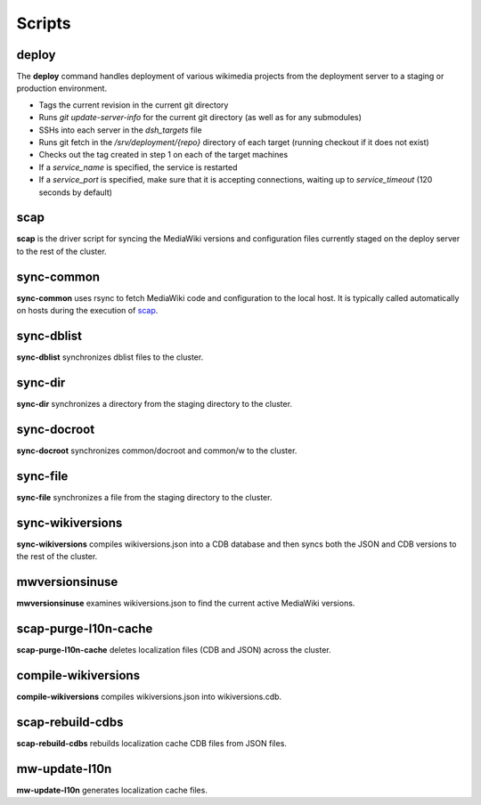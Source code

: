 #######
Scripts
#######

.. _scap:

deploy
======
The **deploy** command handles deployment of various wikimedia projects from
the deployment server to a staging or production environment.

* Tags the current revision in the current git directory
* Runs `git update-server-info` for the current git directory (as well
  as for any submodules)
* SSHs into each server in the `dsh_targets` file
* Runs git fetch in the `/srv/deployment/{repo}` directory of each target
  (running checkout if it does not exist)
* Checks out the tag created in step 1 on each of the target machines
* If a `service_name` is specified, the service is restarted
* If a `service_port` is specified, make sure that it is accepting
  connections, waiting up to `service_timeout` (120 seconds by default)

.. program-output:: ../bin/sync-common --help
.. seealso::
   * :class:`scap.Deploy`


scap
====
**scap** is the driver script for syncing the MediaWiki versions and
configuration files currently staged on the deploy server to the rest of the
cluster.

.. program-output:: ../bin/scap --help
.. seealso::
   * :func:`scap.Scap`
   * :func:`scap.tasks.check_php_syntax`
   * :func:`scap.tasks.compile_wikiversions`
   * :func:`scap.tasks.sync_common`
   * :func:`scap.tasks.sync_wikiversions`


sync-common
===========
**sync-common** uses rsync to fetch MediaWiki code and configuration to the
local host. It is typically called automatically on hosts during the execution of scap_.

.. program-output:: ../bin/sync-common --help
.. seealso::
   * :func:`scap.SyncCommon`
   * :func:`scap.tasks.sync_common`


sync-dblist
===========
**sync-dblist** synchronizes dblist files to the cluster.

.. program-output:: ../bin/sync-dblist --help
.. seealso::
   * :func:`scap.SyncDblist`


sync-dir
========
**sync-dir** synchronizes a directory from the staging directory to the
cluster.

.. program-output:: ../bin/sync-dir --help
.. seealso::
   * :func:`scap.SyncDir`


sync-docroot
============
**sync-docroot** synchronizes common/docroot and common/w to the cluster.

.. program-output:: ../bin/sync-docroot --help
.. seealso::
   * :func:`scap.SyncDocroot`


sync-file
=========
**sync-file** synchronizes a file from the staging directory to the cluster.

.. program-output:: ../bin/sync-file --help
.. seealso::
   * :func:`scap.SyncFile`


sync-wikiversions
=================
**sync-wikiversions** compiles wikiversions.json into a CDB database and then
syncs both the JSON and CDB versions to the rest of the cluster.

.. program-output:: ../bin/sync-wikiversions --help
.. seealso::
   * :func:`scap.SyncWikiversions`
   * :func:`scap.tasks.compile_wikiversions`
   * :func:`scap.tasks.sync_wikiversions`


mwversionsinuse
===============
**mwversionsinuse** examines wikiversions.json to find the current active
MediaWiki versions.

.. program-output:: ../bin/mwversionsinuse --help
.. seealso::
   * :func:`scap.MWVersionsInUse`


scap-purge-l10n-cache
=====================
**scap-purge-l10n-cache** deletes localization files (CDB and JSON) across the
cluster.

.. program-output:: ../bin/scap-purge-l10n-cache --help
.. seealso::
   * :func:`scap.PurgeL10nCache`
   * :func:`scap.tasks.purge_l10n_cache`


compile-wikiversions
====================
**compile-wikiversions** compiles wikiversions.json into wikiversions.cdb.

.. program-output:: ../bin/compile-wikiversions --help
.. seealso::
   * :func:`scap.CompileWikiversions`
   * :func:`scap.tasks.compile_wikiversions`


scap-rebuild-cdbs
=================
**scap-rebuild-cdbs** rebuilds localization cache CDB files from JSON files.

.. program-output:: ../bin/scap-rebuild-cdbs --help
.. seealso::
   * :func:`scap.RebuildCdbs`
   * :func:`scap.tasks.merge_cdb_updates`


mw-update-l10n
==============
**mw-update-l10n** generates localization cache files.

.. program-output:: ../bin/mw-update-l10n --help
.. seealso::
   * :func:`scap.UpdateL10n`
   * :func:`scap.tasks.update_localization_cache`
